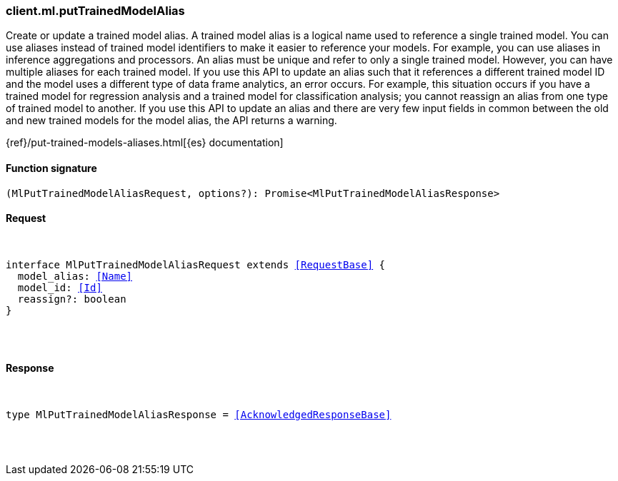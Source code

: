 [[reference-ml-put_trained_model_alias]]

////////
===========================================================================================================================
||                                                                                                                       ||
||                                                                                                                       ||
||                                                                                                                       ||
||        ██████╗ ███████╗ █████╗ ██████╗ ███╗   ███╗███████╗                                                            ||
||        ██╔══██╗██╔════╝██╔══██╗██╔══██╗████╗ ████║██╔════╝                                                            ||
||        ██████╔╝█████╗  ███████║██║  ██║██╔████╔██║█████╗                                                              ||
||        ██╔══██╗██╔══╝  ██╔══██║██║  ██║██║╚██╔╝██║██╔══╝                                                              ||
||        ██║  ██║███████╗██║  ██║██████╔╝██║ ╚═╝ ██║███████╗                                                            ||
||        ╚═╝  ╚═╝╚══════╝╚═╝  ╚═╝╚═════╝ ╚═╝     ╚═╝╚══════╝                                                            ||
||                                                                                                                       ||
||                                                                                                                       ||
||    This file is autogenerated, DO NOT send pull requests that changes this file directly.                             ||
||    You should update the script that does the generation, which can be found in:                                      ||
||    https://github.com/elastic/elastic-client-generator-js                                                             ||
||                                                                                                                       ||
||    You can run the script with the following command:                                                                 ||
||       npm run elasticsearch -- --version <version>                                                                    ||
||                                                                                                                       ||
||                                                                                                                       ||
||                                                                                                                       ||
===========================================================================================================================
////////

[discrete]
[[client.ml.putTrainedModelAlias]]
=== client.ml.putTrainedModelAlias

Create or update a trained model alias. A trained model alias is a logical name used to reference a single trained model. You can use aliases instead of trained model identifiers to make it easier to reference your models. For example, you can use aliases in inference aggregations and processors. An alias must be unique and refer to only a single trained model. However, you can have multiple aliases for each trained model. If you use this API to update an alias such that it references a different trained model ID and the model uses a different type of data frame analytics, an error occurs. For example, this situation occurs if you have a trained model for regression analysis and a trained model for classification analysis; you cannot reassign an alias from one type of trained model to another. If you use this API to update an alias and there are very few input fields in common between the old and new trained models for the model alias, the API returns a warning.

{ref}/put-trained-models-aliases.html[{es} documentation]

[discrete]
==== Function signature

[source,ts]
----
(MlPutTrainedModelAliasRequest, options?): Promise<MlPutTrainedModelAliasResponse>
----

[discrete]
==== Request

[pass]
++++
<pre>
++++
interface MlPutTrainedModelAliasRequest extends <<RequestBase>> {
  model_alias: <<Name>>
  model_id: <<Id>>
  reassign?: boolean
}

[pass]
++++
</pre>
++++
[discrete]
==== Response

[pass]
++++
<pre>
++++
type MlPutTrainedModelAliasResponse = <<AcknowledgedResponseBase>>

[pass]
++++
</pre>
++++
